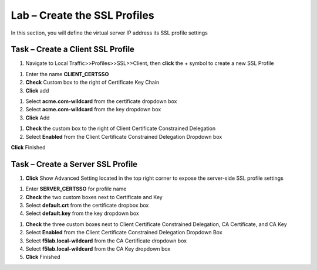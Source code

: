 Lab – Create the SSL Profiles
------------------------------------------------

In this section, you will define the virtual server IP address its SSL profile settings 

Task – Create a Client SSL Profile
~~~~~~~~~~~~~~~~~~~~~~~~~~~~~~~~~~~~~~~~~~

#. Navigate to Local Traffic>>Profiles>>SSL>>Client, then **click** the + symbol to create a new SSL Profile

|image23|

#. Enter the name **CLIENT_CERTSSO**
#. **Check** Custom box to the right of Certificate Key Chain
#. **Click** add

|image24|

#. Select **acme.com-wildcard** from the certificate dropdown box
#. Select **acme.com-wildcard** from the key dropdown box
#. **Click** Add

|image25|

#. **Check** the custom box to the right of Client Certificate Constrained Delegation
#. Select **Enabled** from the Client Certificate Constrained Delegation Dropdown box

|image26|


**Click** Finished

Task – Create a Server SSL Profile
~~~~~~~~~~~~~~~~~~~~~~~~~~~~~~~~~~~~~~~~~~

#. **Click** Show Advanced Setting located in the top right corner to expose the server-side SSL profile settings

|image27|

#. Enter **SERVER_CERTSSO** for profile name
#. **Check** the two custom boxes next to Certificate and Key
#. Select **default.crt** from the certificate dropbox box
#. Select **default.key** from the key dropdown box

|image28|

#. **Check** the three custom boxes next to Client Certificate Constrained Delegation, CA Certificate, and CA Key
#. Select **Enabled** from the Client Certificate Constrained Delegation Dropdown Box
#. Select **f5lab.local-wildcard** from the CA Certificate dropdown box
#. Select **f5lab.local-wildcard** from the CA Key dropdown box
#. **Click** Finished

|image29|


.. |image23| image:: /media/image023.png
.. |image24| image:: /media/image024.png
.. |image25| image:: /media/image025.png
.. |image26| image:: /media/image026.png
.. |image27| image:: /media/image027.png
.. |image28| image:: /media/image028.png
.. |image29| image:: /media/image029.png